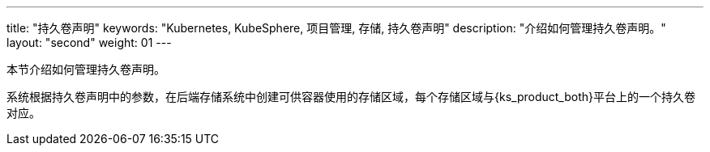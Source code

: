 ---
title: "持久卷声明"
keywords: "Kubernetes, KubeSphere, 项目管理, 存储, 持久卷声明"
description: "介绍如何管理持久卷声明。"
layout: "second"
weight: 01
---



本节介绍如何管理持久卷声明。

系统根据持久卷声明中的参数，在后端存储系统中创建可供容器使用的存储区域，每个存储区域与{ks_product_both}平台上的一个持久卷对应。
